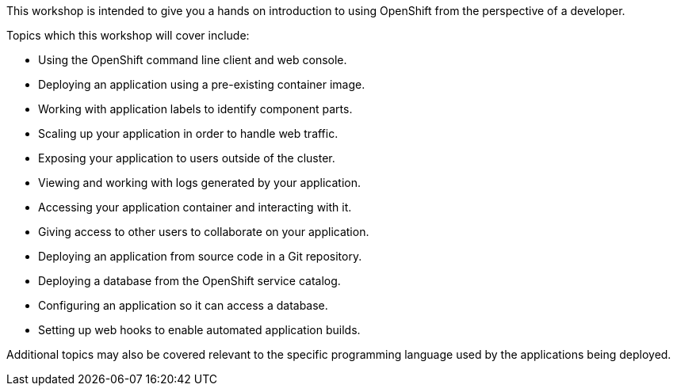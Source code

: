 This workshop is intended to give you a hands on introduction to using OpenShift from the perspective of a developer.

Topics which this workshop will cover include:

* Using the OpenShift command line client and web console.
* Deploying an application using a pre-existing container image.
* Working with application labels to identify component parts.
* Scaling up your application in order to handle web traffic.
* Exposing your application to users outside of the cluster.
* Viewing and working with logs generated by your application.
* Accessing your application container and interacting with it.
* Giving access to other users to collaborate on your application.
* Deploying an application from source code in a Git repository.
* Deploying a database from the OpenShift service catalog.
* Configuring an application so it can access a database.
* Setting up web hooks to enable automated application builds.

Additional topics may also be covered relevant to the specific programming language used by the applications being deployed.
